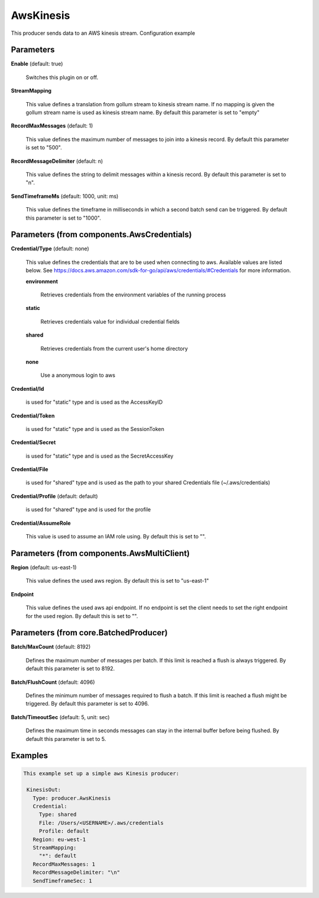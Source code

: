 .. Autogenerated by Gollum RST generator (docs/generator/*.go)

AwsKinesis
==========

This producer sends data to an AWS kinesis stream.
Configuration example




Parameters
----------

**Enable** (default: true)

  Switches this plugin on or off.
  

**StreamMapping**

  This value defines a translation from gollum stream to kinesis stream
  name. If no mapping is given the gollum stream name is used as kinesis stream name.
  By default this parameter is set to "empty"
  
  

**RecordMaxMessages** (default: 1)

  This value defines the maximum number of messages to join into
  a kinesis record.
  By default this parameter is set to "500".
  
  

**RecordMessageDelimiter** (default: \n)

  This value defines the string to delimit messages within
  a kinesis record.
  By default this parameter is set to "\n".
  
  

**SendTimeframeMs** (default: 1000, unit: ms)

  This value defines the timeframe in milliseconds in which a second
  batch send can be triggered.
  By default this parameter is set to "1000".
  
  

Parameters (from components.AwsCredentials)
-------------------------------------------

**Credential/Type** (default: none)

  This value defines the credentials that are to be used when
  connecting to aws. Available values are listed below. See
  https://docs.aws.amazon.com/sdk-for-go/api/aws/credentials/#Credentials
  for more information.
  
  

  **environment**

    Retrieves credentials from the environment variables of
    the running process
    
    

  **static**

    Retrieves credentials value for individual credential fields
    
    

  **shared**

    Retrieves credentials from the current user's home directory
    
    

  **none**

    Use a anonymous login to aws
    
    

**Credential/Id**

  is used for "static" type and is used as the AccessKeyID
  
  

**Credential/Token**

  is used for "static" type and is used as the SessionToken
  
  

**Credential/Secret**

  is used for "static" type and is used as the SecretAccessKey
  
  

**Credential/File**

  is used for "shared" type and is used as the path to your
  shared Credentials file (~/.aws/credentials)
  
  

**Credential/Profile** (default: default)

  is used for "shared" type and is used for the profile
  
  

**Credential/AssumeRole**

  This value is used to assume an IAM role using.
  By default this is set to "".
  
  

Parameters (from components.AwsMultiClient)
-------------------------------------------

**Region** (default: us-east-1)

  This value defines the used aws region.
  By default this is set to "us-east-1"
  
  

**Endpoint**

  This value defines the used aws api endpoint. If no endpoint is set
  the client needs to set the right endpoint for the used region.
  By default this is set to "".
  
  

Parameters (from core.BatchedProducer)
--------------------------------------

**Batch/MaxCount** (default: 8192)

  Defines the maximum number of messages per batch. If this
  limit is reached a flush is always triggered.
  By default this parameter is set to 8192.
  
  

**Batch/FlushCount** (default: 4096)

  Defines the minimum number of messages required to flush
  a batch. If this limit is reached a flush might be triggered.
  By default this parameter is set to 4096.
  
  

**Batch/TimeoutSec** (default: 5, unit: sec)

  Defines the maximum time in seconds messages can stay in
  the internal buffer before being flushed.
  By default this parameter is set to 5.
  
  

Examples
--------

.. code-block:: yaml

	This example set up a simple aws Kinesis producer:
	
	 KinesisOut:
	   Type: producer.AwsKinesis
	   Credential:
	     Type: shared
	     File: /Users/<USERNAME>/.aws/credentials
	     Profile: default
	   Region: eu-west-1
	   StreamMapping:
	     "*": default
	   RecordMaxMessages: 1
	   RecordMessageDelimiter: "\n"
	   SendTimeframeSec: 1
	
	


